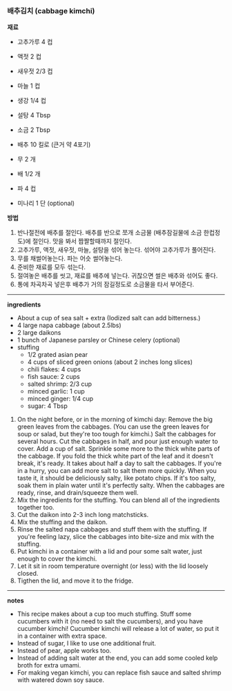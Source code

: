 *** 배추김치 (cabbage kimchi)

*재료*
- 고추가루 4 컵
- 액젓 2 컵
- 새우젓 2/3 컵
- 마늘 1 컵
- 생강 1/4 컵
- 설탕 4 Tbsp
- 소금 2 Tbsp

- 배추 10 킬로 (큰거 약 4포기)
- 무 2 개
- 배 1/2 개
- 파 4 컵
- 미나리 1 단 (optional)

*방법*
1. 반나절전에 배추를 절인다. 배추를 반으로 쪼개 소금물 (배추잠길물에 소금 한컵정도)에 절인다. 맛을 봐서 짭짤할때까지 절인다.
2. 고추가루, 액젓, 새우젓, 마늘, 설탕을 섞어 놓는다. 섞어야 고추가루가 풀어진다.
3. 무를 채썰어놓는다. 파는 어슷 썰어놓는다.
4. 준비한 재료를 모두 섞는다.
5. 절여놓은 배추를 씻고, 재료를 배추에 넣는다. 귀찮으면 썰은 배추와 섞어도 좋다.
6. 통에 차곡차곡 넣은후 배추가 거의 잠길정도로 소금물을 타서 부어준다.

-------------------------------------------
*ingredients*
- About a cup of sea salt + extra (Iodized salt can add bitterness.)
- 4 large napa cabbage (about 2.5lbs)
- 2 large daikons
- 1 bunch of Japanese parsley or Chinese celery (optional)
- stuffing
  - 1/2 grated asian pear
  - 4 cups of sliced green onions (about 2 inches long slices)
  - chili flakes: 4 cups
  - fish sauce: 2 cups
  - salted shrimp: 2/3 cup
  - minced garlic: 1 cup
  - minced ginger: 1/4 cup
  - sugar: 4 Tbsp

1. On the night before, or in the morning of kimchi day: Remove the big green leaves from the cabbages. (You can use the green leaves for soup or salad, but they're too tough for kimchi.) Salt the cabbages for several hours. Cut the cabbages in half, and pour just enough water to cover. Add a cup of salt. Sprinkle some more to the thick white parts of the cabbage. If you fold the thick white part of the leaf and it doesn't break, it's ready. It takes about half a day to salt the cabbages. If you're in a hurry, you can add more salt to salt them more quickly. When you taste it, it should be deliciously salty, like potato chips. If it's too salty, soak them in plain water until it's perfectly salty. When the cabbages are ready, rinse, and drain/squeeze them well.
2. Mix the ingredients for the stuffing. You can blend all of the ingredients together too.
3. Cut the daikon into 2-3 inch long matchsticks.
4. Mix the stuffing and the daikon.
5. Rinse the salted napa cabbages and stuff them with the stuffing. If you're feeling lazy, slice the cabbages into bite-size and mix with the stuffing.
6. Put kimchi in a container with a lid and pour some salt water, just enough to cover the kimchi.
7. Let it sit in room temperature overnight (or less) with the lid loosely closed.
8. Tigthen the lid, and move it to the fridge.

-------------------------------------------
*notes*
- This recipe makes about a cup too much stuffing. Stuff some cucumbers with it (no need to salt the cucumbers), and you have cucumber kimchi! Cucumber kimchi will release a lot of water, so put it in a container with extra space.
- Instead of sugar, I like to use one additional fruit.
- Instead of pear, apple works too.
- Instead of adding salt water at the end, you can add some cooled kelp broth for extra umami.
- For making vegan kimchi, you can replace fish sauce and salted shrimp with watered down soy sauce.
